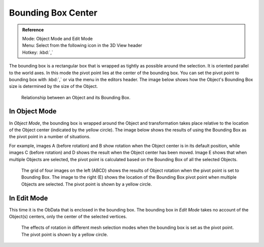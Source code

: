 .. |pivot-icon| image:: /images/editors_3dview_header-pivot-point.jpg

*******************
Bounding Box Center
*******************

.. admonition:: Reference
   :class: refbox

   | Mode:     Object Mode and Edit Mode
   | Menu:     Select from the following |pivot-icon| icon in the 3D View header
   | Hotkey:   :kbd:`,`


The bounding box is a rectangular box that is wrapped as tightly as possible around the selection.
It is oriented parallel to the world axes. In this mode the pivot point lies at the center of the bounding box.
You can set the pivot point to bounding box with :kbd:`,` or via the menu in the editors header.
The image below shows how the Object's Bounding Box size is determined by the size of the Object.

.. figure:: /images/editors_3dview_Transform_Control-Pivot_Point-Bounding_Box_Center-bounding-box-demo.jpg

   Relationship between an Object and its Bounding Box.


In Object Mode
==============

In *Object Mode*, the bounding box is wrapped around the Object and transformation
takes place relative to the location of the Object center (indicated by the yellow circle).
The image below shows the results of using the Bounding Box as the pivot point in a number of
situations.

For example, images A (before rotation)
and B show rotation when the Object center is in its default position, while images C
(before rotation) and D shows the result when the Object center has been moved.
Image E shows that when multiple Objects are selected,
the pivot point is calculated based on the Bounding Box of all the selected Objects.

.. figure:: /images/editors_3dview_Transform_Control-Pivot_Point-Bounding_Box_Center-object-rotation.jpg

   The grid of four images on the left (ABCD) shows the results of Object rotation
   when the pivot point is set to Bounding Box.
   The image to the right (E) shows the location of the Bounding Box pivot point when multiple Objects are selected.
   The pivot point is shown by a yellow circle.


In Edit Mode
============

This time it is the ObData that is enclosed in the bounding box.
The bounding box in *Edit Mode* takes no account of the Object(s) centers,
only the center of the selected vertices.

.. figure:: /images/editors_3dview_Transform_Control-Pivot_Point-Bounding_Box_Center-edit-mode-rotation.jpg

   The effects of rotation in different mesh selection modes when the bounding box is set as the pivot point.
   The pivot point is shown by a yellow circle.
